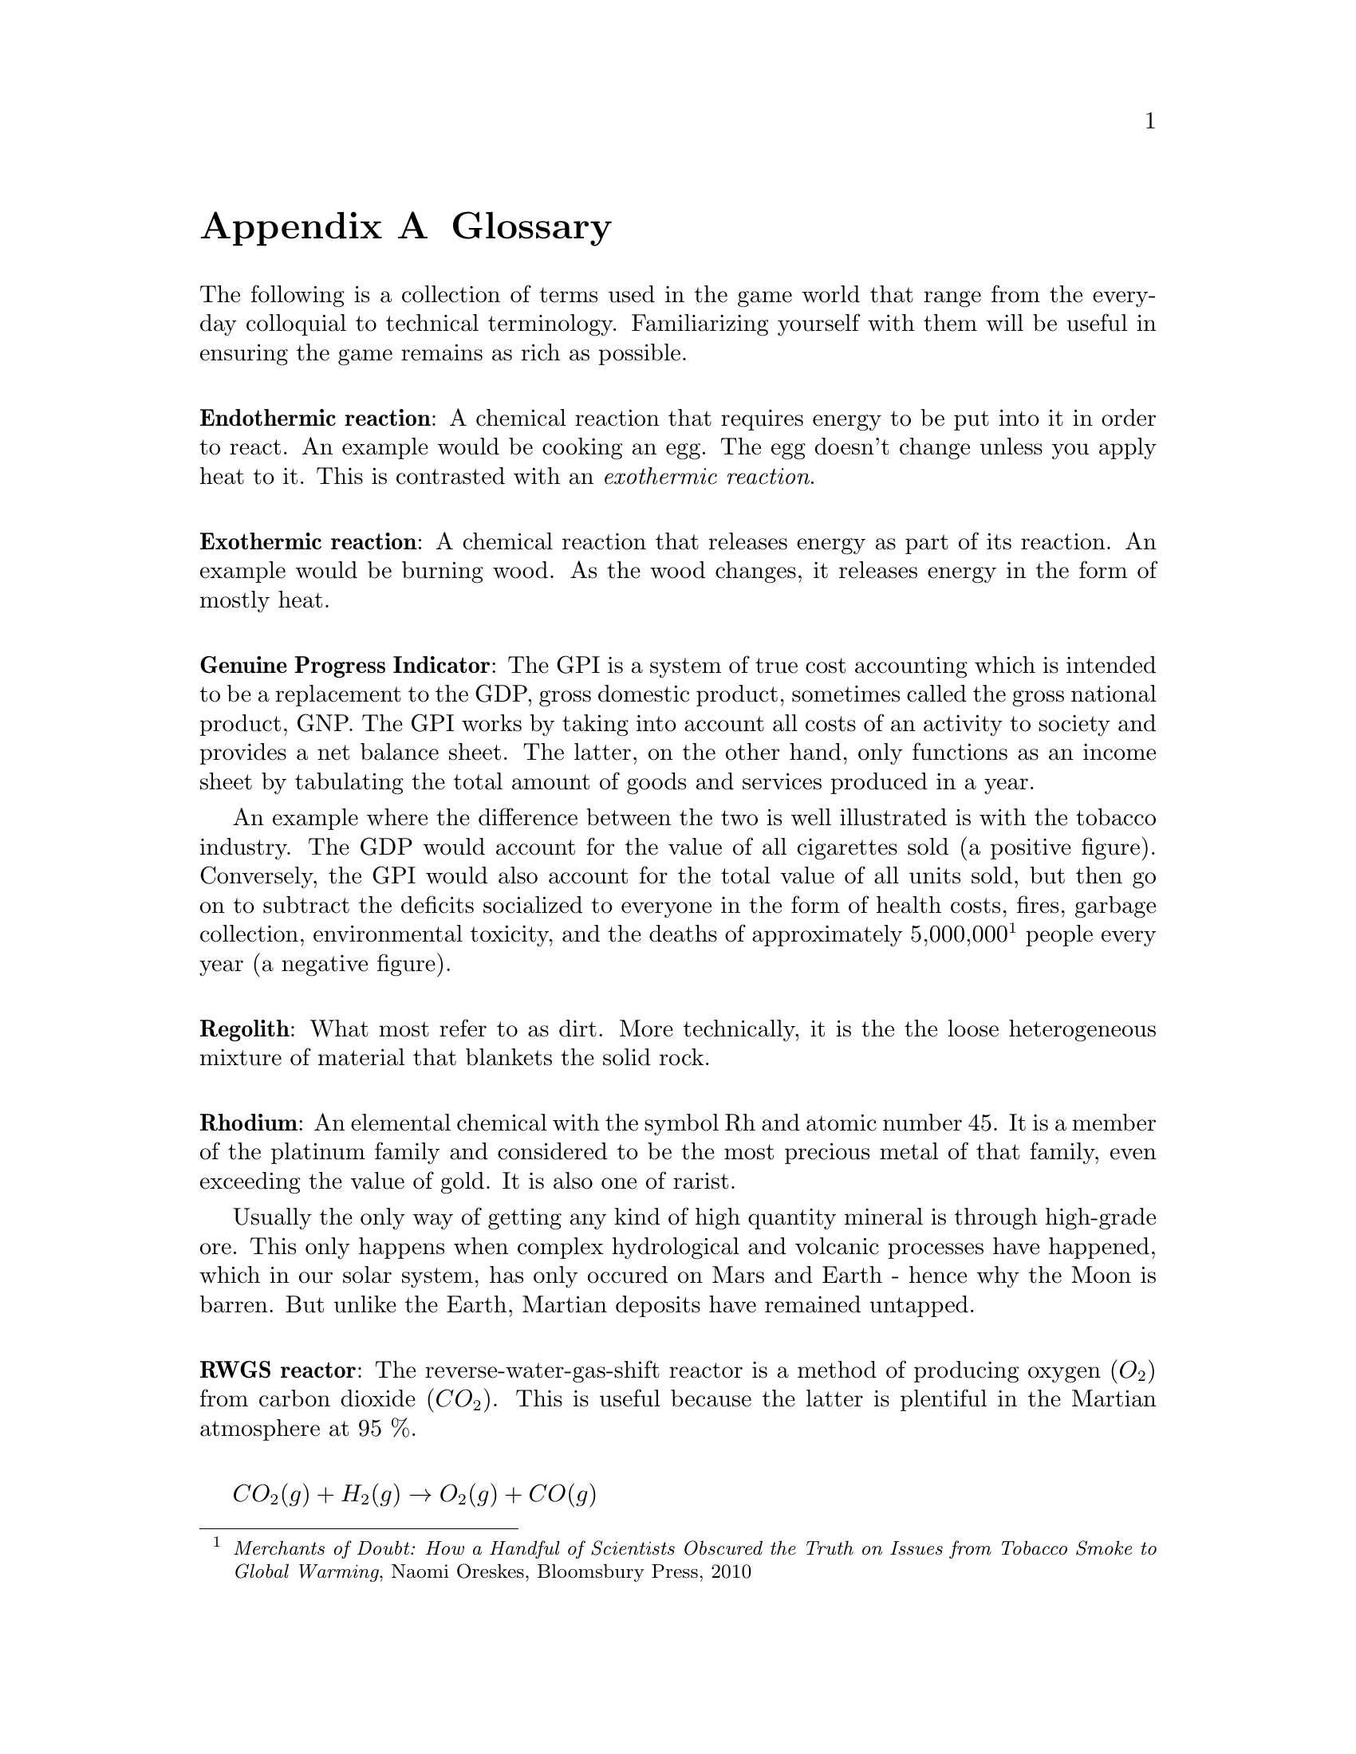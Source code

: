@c Glossary appendix..
@node Glossary
@appendix Glossary

The following is a collection of terms used in the game world that range from the everyday colloquial to technical terminology. Familiarizing yourself with them will be useful in ensuring the game remains as rich as possible.
@sp 1

@c Endothermic reaction...
@noindent
@dfn{@strong{Endothermic reaction}}: A chemical reaction that requires energy to be put into it in order to react. An example would be cooking an egg. The egg doesn't change unless you apply heat to it. This is contrasted with an @emph{exothermic reaction}.
@sp 1

@c Exothermic reaction...
@noindent
@dfn{@strong{Exothermic reaction}}: A chemical reaction that releases energy as part of its reaction. An example would be burning wood. As the wood changes, it releases energy in the form of mostly heat.
@sp 1

@c Genuine Progress Indicator...
@noindent
@dfn{@strong{Genuine Progress Indicator}}: The GPI is a system of true cost accounting which is intended to be a replacement to the GDP, gross domestic product, sometimes called the gross national product, GNP. The GPI works by taking into account all costs of an activity to society and provides a net balance sheet. The latter, on the other hand, only functions as an income sheet by tabulating the total amount of goods and services produced in a year. 

An example where the difference between the two is well illustrated is with the tobacco industry. The GDP would account for the value of all cigarettes sold (a positive figure). Conversely, the GPI would also account for the total value of all units sold, but then go on to subtract the deficits socialized to everyone in the form of health costs, fires, garbage collection, environmental toxicity, and the deaths of approximately 5,000,000@footnote{@emph{Merchants of Doubt: How a Handful of Scientists Obscured the Truth on Issues from Tobacco Smoke to Global Warming}, Naomi Oreskes, Bloomsbury Press, 2010} people every year (a negative figure).
@sp 1

@c Regolith...
@noindent
@dfn{@strong{Regolith}}: What most refer to as dirt. More technically, it is the the loose heterogeneous mixture of material that blankets the solid rock.
@sp 1

@c Rhodium
@node Glossary Rhodium
@noindent
@dfn{@strong{Rhodium}}: An elemental chemical with the symbol Rh and atomic number 45. It is a member of the platinum family and considered to be the most precious metal of that family, even exceeding the value of gold. It is also one of rarist. 

Usually the only way of getting any kind of high quantity mineral is through high-grade ore. This only happens when complex hydrological and volcanic processes have happened, which in our solar system, has only occured on Mars and Earth - hence why the Moon is barren. But unlike the Earth, Martian deposits have remained untapped.
@sp 1

@c RWGS reactor...
@noindent
@dfn{@strong{RWGS reactor}}: The reverse-water-gas-shift reactor is a method of producing oxygen (@math{O_2}) from carbon dioxide (@math{CO_2}). This is useful because the latter is plentiful in the Martian atmosphere at 95 %.

@sp 1
@math{CO_2(g) + H_2(g) \rightarrow O_2(g) + CO(g)}
@sp 1

The process has been known since the mid 1800s and works by reacting carbon dioxide and hydrogen gasses together over a copper-on-alumina catalyst. Aqua (liquid water) and carbon monoxide gas are produced as byproducts. The aqua is split via electrolysis to produce hydrogen and oxygen gasses. The hydrogen can then be recycled back into the reactor and the carbon monoxide purged out into the atmosphere.

The reactor needs to be at @math{400\,^{\circ}{\rm C}} and at low pressure. It requires about 180 watts of power, or about 3 @math{m^2} of solar panels on a fully sunny day's average solar flux. At that energy rate, you can expect to produce about 1 kg per day of oxygen, which is sufficient for a single person. The reactor requires power because it is an @emph{endothermic reaction}. However, it is possible to use a @emph{Sebatier reactor} in tandem, which is an exothermic process, to provide the heat required to drive the RWGS reaction.

To start the process, only a small amount of water is required which acts as a reagent. By importing hydrogen from Earth, it acts to the colonists' advantage in allowing it to be leveraged in the creation of water, or hydrogen gas if needed.
@sp 1

@c Sebatier reactor...
@noindent
@dfn{@strong{Sebatier reactor}}: A chemical process for creating methane @math{CH_4} from @math{CO_2} and hydrogen. This is useful because carbon dioxide gas is plentiful in the Martian atmosphere at 95 %.

@sp 1
@math{CO_2(g) + 4H_2(g) \rightarrow CH_4(g) + 2H_2O(g) + heat}
@sp 1

The reactor needs to be at @math{400\,^{\circ}{\rm C}} and at low pressure. This makes it almost the same as the @emph{RWGS reactor} except that it uses a different catalyst to make methane instead of carbon monoxide. You can either use nickel, which is cheap, or ruthenium-on-alumina, which is safer, but more expensive.
@sp 1

@c Sol...
@noindent
@dfn{@strong{Sol}}: Short for solar day, the length of time a planet takes to rotate completely on its polar axis with respect to the sun. Terrans call this a day, Martians a sol. See also @i{yestersol}.
@sp 1

@c Yestersol...
@noindent
@node Glossary Yestersol
@dfn{@strong{Yestersol}}: The sol preceding the current one. This is the Mars analogue to the Terran yesterday, but different since the length of a sol on both worlds is different.
@sp 1

